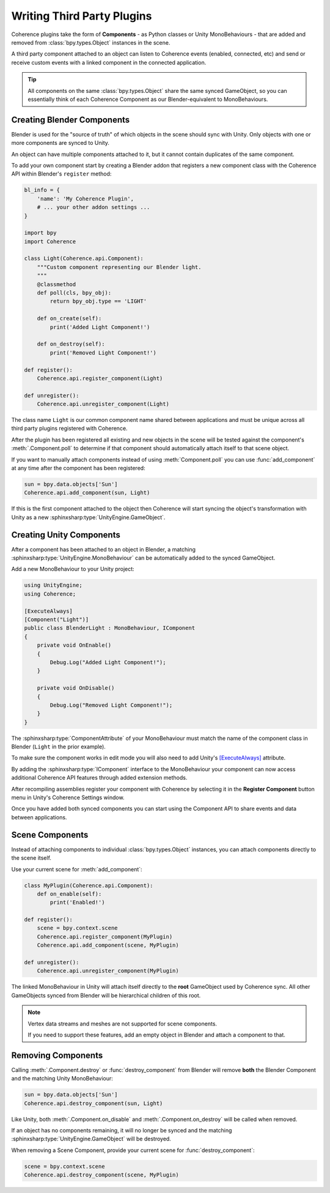 
Writing Third Party Plugins
============================

Coherence plugins take the form of **Components** - as Python classes or Unity MonoBehaviours - that are added and removed from :class:`bpy.types.Object` instances in the scene. 

A third party component attached to an object can listen to Coherence events (enabled, connected, etc) and send or receive custom events with a linked component in the connected application.

.. tip::

    All components on the same :class:`bpy.types.Object` share the same synced GameObject, so you can essentially think of each Coherence Component as our Blender-equivalent to MonoBehaviours.

Creating Blender Components 
----------------------------

Blender is used for the "source of truth" of which objects in the scene should sync with Unity. Only objects with one or more components are synced to Unity.

An object can have multiple components attached to it, but it cannot contain duplicates of the same component.

To add your own component start by creating a Blender addon that registers a new component class with the Coherence API within Blender's ``register`` method:

.. code-block:: python

    bl_info = {
        'name': 'My Coherence Plugin',
        # ... your other addon settings ...
    }

    import bpy
    import Coherence

    class Light(Coherence.api.Component):
        """Custom component representing our Blender light.
        """
        @classmethod
        def poll(cls, bpy_obj):
            return bpy_obj.type == 'LIGHT'

        def on_create(self):
            print('Added Light Component!')

        def on_destroy(self):
            print('Removed Light Component!')

    def register():
        Coherence.api.register_component(Light)

    def unregister():
        Coherence.api.unregister_component(Light)

The class name ``Light`` is our common component name shared between applications and must be unique across all third party plugins registered with Coherence.

After the plugin has been registered all existing and new objects in the scene will be tested against the component's :meth:`.Component.poll` to determine if that component should automatically attach itself to that scene object.

If you want to manually attach components instead of using :meth:`Component.poll` you can use :func:`add_component` at any time after the component has been registered:

.. code-block:: python

    sun = bpy.data.objects['Sun']
    Coherence.api.add_component(sun, Light)

If this is the first component attached to the object then Coherence will start syncing the object's transformation with Unity as a new :sphinxsharp:type:`UnityEngine.GameObject`.

Creating Unity Components
--------------------------

After a component has been attached to an object in Blender, a matching :sphinxsharp:type:`UnityEngine.MonoBehaviour` can be automatically added to the synced GameObject.

Add a new MonoBehaviour to your Unity project:

.. code-block:: C#

    using UnityEngine;
    using Coherence;

    [ExecuteAlways]
    [Component("Light")]
    public class BlenderLight : MonoBehaviour, IComponent
    {
        private void OnEnable()
        {
            Debug.Log("Added Light Component!");
        }

        private void OnDisable()
        {
            Debug.Log("Removed Light Component!");
        }
    }

The :sphinxsharp:type:`ComponentAttribute` of your MonoBehaviour must match the name of the component class in Blender (``Light`` in the prior example). 

To make sure the component works in edit mode you will also need to add Unity's `[ExecuteAlways] <https://docs.unity3d.com/ScriptReference/ExecuteAlways.html>`_ attribute.

By adding the :sphinxsharp:type:`IComponent` interface to the MonoBehaviour your component can now access additional Coherence API features through added extension methods.

After recompiling assemblies register your component with Coherence by selecting it in the **Register Component** button menu in Unity's Coherence Settings window.

Once you have added both synced components you can start using the Component API to share events and data between applications.


Scene Components 
-------------------------

Instead of attaching components to individual :class:`bpy.types.Object` instances, you can attach components directly to the scene itself.

Use your current scene for :meth:`add_component`:

.. code-block:: python 

    class MyPlugin(Coherence.api.Component):
        def on_enable(self):
            print('Enabled!')

    def register():
        scene = bpy.context.scene
        Coherence.api.register_component(MyPlugin)
        Coherence.api.add_component(scene, MyPlugin)

    def unregister():
        Coherence.api.unregister_component(MyPlugin)

The linked MonoBehaviour in Unity will attach itself directly to the **root** GameObject used by Coherence sync. All other GameObjects synced from Blender will be hierarchical children of this root. 

.. note::
    Vertex data streams and meshes are not supported for scene components.

    If you need to support these features, add an empty object in Blender and attach a component to that.


Removing Components
--------------------

Calling :meth:`.Component.destroy` or :func:`destroy_component` from Blender will remove **both** the Blender Component and the matching Unity MonoBehaviour:

.. code-block:: python

    sun = bpy.data.objects['Sun']
    Coherence.api.destroy_component(sun, Light)

Like Unity, both :meth:`.Component.on_disable` and :meth:`.Component.on_destroy` will be called when removed.

If an object has no components remaining, it will no longer be synced and the matching :sphinxsharp:type:`UnityEngine.GameObject` will be destroyed.

When removing a Scene Component, provide your current scene for :func:`destroy_component`:

.. code-block:: python

    scene = bpy.context.scene
    Coherence.api.destroy_component(scene, MyPlugin)
